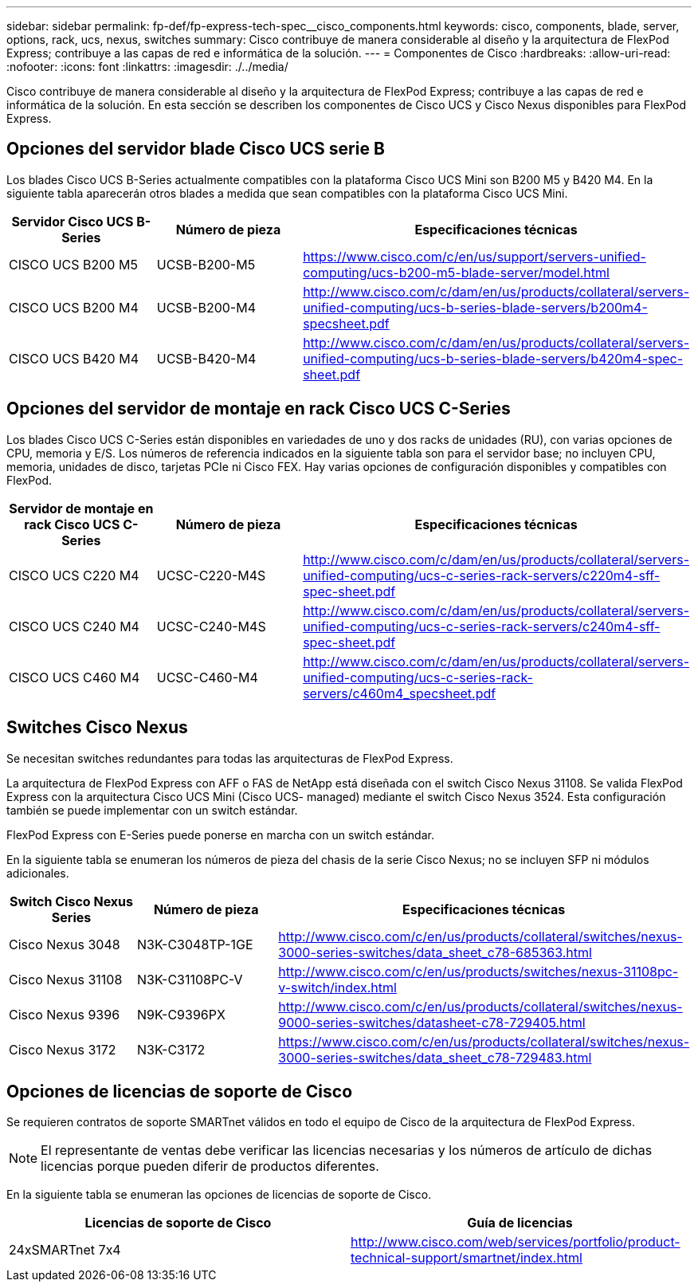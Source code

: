---
sidebar: sidebar 
permalink: fp-def/fp-express-tech-spec__cisco_components.html 
keywords: cisco, components, blade, server, options, rack, ucs, nexus, switches 
summary: Cisco contribuye de manera considerable al diseño y la arquitectura de FlexPod Express; contribuye a las capas de red e informática de la solución. 
---
= Componentes de Cisco
:hardbreaks:
:allow-uri-read: 
:nofooter: 
:icons: font
:linkattrs: 
:imagesdir: ./../media/


Cisco contribuye de manera considerable al diseño y la arquitectura de FlexPod Express; contribuye a las capas de red e informática de la solución. En esta sección se describen los componentes de Cisco UCS y Cisco Nexus disponibles para FlexPod Express.



== Opciones del servidor blade Cisco UCS serie B

Los blades Cisco UCS B-Series actualmente compatibles con la plataforma Cisco UCS Mini son B200 M5 y B420 M4. En la siguiente tabla aparecerán otros blades a medida que sean compatibles con la plataforma Cisco UCS Mini.

|===
| Servidor Cisco UCS B-Series | Número de pieza | Especificaciones técnicas 


| CISCO UCS B200 M5 | UCSB-B200-M5 | https://www.cisco.com/c/en/us/support/servers-unified-computing/ucs-b200-m5-blade-server/model.html[] 


| CISCO UCS B200 M4 | UCSB-B200-M4 | http://www.cisco.com/c/dam/en/us/products/collateral/servers-unified-computing/ucs-b-series-blade-servers/b200m4-specsheet.pdf[] 


| CISCO UCS B420 M4 | UCSB-B420-M4 | http://www.cisco.com/c/dam/en/us/products/collateral/servers-unified-computing/ucs-b-series-blade-servers/b420m4-spec-sheet.pdf[] 
|===


== Opciones del servidor de montaje en rack Cisco UCS C-Series

Los blades Cisco UCS C-Series están disponibles en variedades de uno y dos racks de unidades (RU), con varias opciones de CPU, memoria y E/S. Los números de referencia indicados en la siguiente tabla son para el servidor base; no incluyen CPU, memoria, unidades de disco, tarjetas PCIe ni Cisco FEX. Hay varias opciones de configuración disponibles y compatibles con FlexPod.

|===
| Servidor de montaje en rack Cisco UCS C-Series | Número de pieza | Especificaciones técnicas 


| CISCO UCS C220 M4 | UCSC-C220-M4S | http://www.cisco.com/c/dam/en/us/products/collateral/servers-unified-computing/ucs-c-series-rack-servers/c220m4-sff-spec-sheet.pdf[] 


| CISCO UCS C240 M4 | UCSC-C240-M4S | http://www.cisco.com/c/dam/en/us/products/collateral/servers-unified-computing/ucs-c-series-rack-servers/c240m4-sff-spec-sheet.pdf[] 


| CISCO UCS C460 M4 | UCSC-C460-M4 | http://www.cisco.com/c/dam/en/us/products/collateral/servers-unified-computing/ucs-c-series-rack-servers/c460m4_specsheet.pdf[] 
|===


== Switches Cisco Nexus

Se necesitan switches redundantes para todas las arquitecturas de FlexPod Express.

La arquitectura de FlexPod Express con AFF o FAS de NetApp está diseñada con el switch Cisco Nexus 31108. Se valida FlexPod Express con la arquitectura Cisco UCS Mini (Cisco UCS- managed) mediante el switch Cisco Nexus 3524. Esta configuración también se puede implementar con un switch estándar.

FlexPod Express con E-Series puede ponerse en marcha con un switch estándar.

En la siguiente tabla se enumeran los números de pieza del chasis de la serie Cisco Nexus; no se incluyen SFP ni módulos adicionales.

|===
| Switch Cisco Nexus Series | Número de pieza | Especificaciones técnicas 


| Cisco Nexus 3048 | N3K-C3048TP-1GE | http://www.cisco.com/c/en/us/products/collateral/switches/nexus-3000-series-switches/data_sheet_c78-685363.html[] 


| Cisco Nexus 31108 | N3K-C31108PC-V | http://www.cisco.com/c/en/us/products/switches/nexus-31108pc-v-switch/index.html[] 


| Cisco Nexus 9396 | N9K-C9396PX | http://www.cisco.com/c/en/us/products/collateral/switches/nexus-9000-series-switches/datasheet-c78-729405.html[] 


| Cisco Nexus 3172 | N3K-C3172 | https://www.cisco.com/c/en/us/products/collateral/switches/nexus-3000-series-switches/data_sheet_c78-729483.html[] 
|===


== Opciones de licencias de soporte de Cisco

Se requieren contratos de soporte SMARTnet válidos en todo el equipo de Cisco de la arquitectura de FlexPod Express.


NOTE: El representante de ventas debe verificar las licencias necesarias y los números de artículo de dichas licencias porque pueden diferir de productos diferentes.

En la siguiente tabla se enumeran las opciones de licencias de soporte de Cisco.

|===
| Licencias de soporte de Cisco | Guía de licencias 


| 24xSMARTnet 7x4 | http://www.cisco.com/web/services/portfolio/product-technical-support/smartnet/index.html[] 
|===